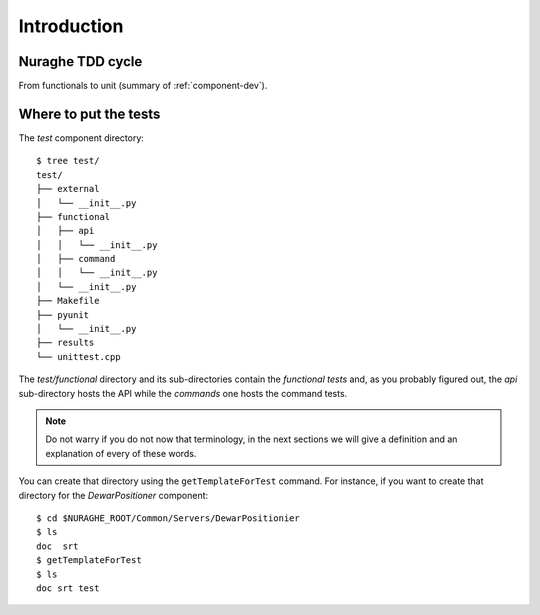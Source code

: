 ************
Introduction
************

Nuraghe TDD cycle
=================
From functionals to unit (summary of :ref:`component-dev`).

Where to put the tests
======================
The *test* component directory::

    $ tree test/
    test/
    ├── external
    │   └── __init__.py
    ├── functional
    │   ├── api
    │   │   └── __init__.py
    │   ├── command
    │   │   └── __init__.py
    │   └── __init__.py
    ├── Makefile
    ├── pyunit
    │   └── __init__.py
    ├── results
    └── unittest.cpp

The *test/functional* directory and its sub-directories contain the *functional
tests* and, as you probably figured out, the *api* sub-directory hosts the API 
while the *commands* one hosts the command tests. 

.. note:: Do not warry if you do not now that terminology, in the 
   next sections we will give a definition and
   an explanation of every of these words.

You can create that directory using the ``getTemplateForTest`` 
command. For instance, if you want to create that directory for the
*DewarPositioner* component::

    $ cd $NURAGHE_ROOT/Common/Servers/DewarPositionier
    $ ls
    doc  srt 
    $ getTemplateForTest
    $ ls
    doc srt test
